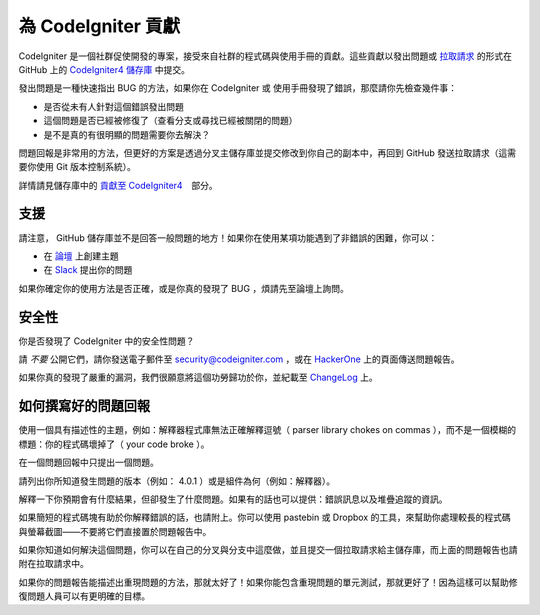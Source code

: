 ###########################
為 CodeIgniter 貢獻
###########################

CodeIgniter 是一個社群促使開發的專案，接受來自社群的程式碼與使用手冊的貢獻。這些貢獻以發出問題或 `拉取請求 <https://help.github.com/en/github/collaborating-with-issues-and-pull-requests/about-pull-requests>`_ 的形式在 GitHub 上的 `CodeIgniter4 儲存庫 <https://github.com/codeigniter4/CodeIgniter4>`_ 中提交。

發出問題是一種快速指出 BUG 的方法，如果你在 CodeIgniter 或 使用手冊發現了錯誤，那麼請你先檢查幾件事：

- 是否從未有人針對這個錯誤發出問題
- 這個問題是否已經被修復了（查看分支或尋找已經被關閉的問題）
- 是不是真的有很明顯的問題需要你去解決？

問題回報是非常用的方法，但更好的方案是透過分叉主儲存庫並提交修改到你自己的副本中，再回到 GitHub 發送拉取請求（這需要你使用 Git 版本控制系統）。

詳情請見儲存庫中的 `貢獻至 CodeIgniter4 <https://github.com/codeigniter4/CodeIgniter4/tree/develop/contributing>`_　部分。

*******
支援
*******

請注意， GitHub 儲存庫並不是回答一般問題的地方！如果你在使用某項功能遇到了非錯誤的困難，你可以：

- 在 `論壇 <http://forum.codeigniter.com/>`_ 上創建主題
- 在 `Slack <https://codeigniterchat.slack.com/>`_ 提出你的問題

如果你確定你的使用方法是否正確，或是你真的發現了 BUG ，煩請先至論壇上詢問。

********
安全性
********

你是否發現了 CodeIgniter 中的安全性問題？

請 *不要* 公開它們，請你發送電子郵件至 security@codeigniter.com ，或在 `HackerOne <https://hackerone.com/codeigniter>`_ 上的頁面傳送問題報告。

如果你真的發現了嚴重的漏洞，我們很願意將這個功勞歸功於你，並紀載至 `ChangeLog <../changelogs/index.html>`_ 上。

****************************
如何撰寫好的問題回報
****************************

使用一個具有描述性的主題，例如：解釋器程式庫無法正確解釋逗號（ parser library chokes on commas ），而不是一個模糊的標題：你的程式碼壞掉了（ your code broke ）。

在一個問題回報中只提出一個問題。

請列出你所知道發生問題的版本（例如： 4.0.1 ）或是組件為何（例如：解釋器）。

解釋一下你預期會有什麼結果，但卻發生了什麼問題。如果有的話也可以提供：錯誤訊息以及堆疊追蹤的資訊。

如果簡短的程式碼塊有助於你解釋錯誤的話，也請附上。你可以使用 pastebin 或 Dropbox 的工具，來幫助你處理較長的程式碼與螢幕截圖——不要將它們直接置於問題報告中。

如果你知道如何解決這個問題，你可以在自己的分叉與分支中這麼做，並且提交一個拉取請求給主儲存庫，而上面的問題報告也請附在拉取請求中。

如果你的問題報告能描述出重現問題的方法，那就太好了！如果你能包含重現問題的單元測試，那就更好了！因為這樣可以幫助修復問題人員可以有更明確的目標。